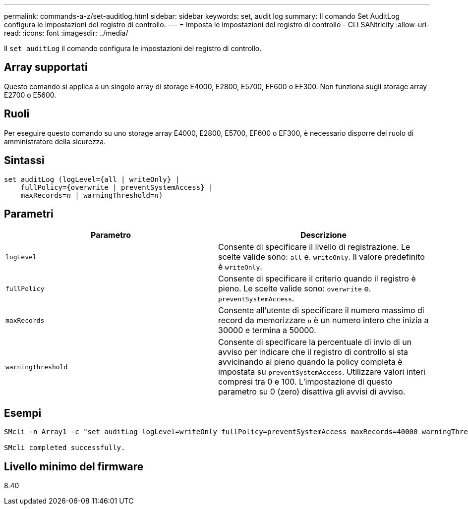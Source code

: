 ---
permalink: commands-a-z/set-auditlog.html 
sidebar: sidebar 
keywords: set, audit log 
summary: Il comando Set AuditLog configura le impostazioni del registro di controllo. 
---
= Imposta le impostazioni del registro di controllo - CLI SANtricity
:allow-uri-read: 
:icons: font
:imagesdir: ../media/


[role="lead"]
Il `set auditLog` il comando configura le impostazioni del registro di controllo.



== Array supportati

Questo comando si applica a un singolo array di storage E4000, E2800, E5700, EF600 o EF300. Non funziona sugli storage array E2700 o E5600.



== Ruoli

Per eseguire questo comando su uno storage array E4000, E2800, E5700, EF600 o EF300, è necessario disporre del ruolo di amministratore della sicurezza.



== Sintassi

[source, cli, subs="+macros"]
----
set auditLog (logLevel={all | writeOnly} |
    fullPolicy={overwrite | preventSystemAccess} |
    pass:quotes[maxRecords=_n_] | pass:quotes[warningThreshold=_n_)]
----


== Parametri

[cols="2*"]
|===
| Parametro | Descrizione 


 a| 
`logLevel`
 a| 
Consente di specificare il livello di registrazione. Le scelte valide sono: `all` e. `writeOnly`. Il valore predefinito è `writeOnly`.



 a| 
`fullPolicy`
 a| 
Consente di specificare il criterio quando il registro è pieno. Le scelte valide sono: `overwrite` e. `preventSystemAccess`.



 a| 
`maxRecords`
 a| 
Consente all'utente di specificare il numero massimo di record da memorizzare `n` è un numero intero che inizia a 30000 e termina a 50000.



 a| 
`warningThreshold`
 a| 
Consente di specificare la percentuale di invio di un avviso per indicare che il registro di controllo si sta avvicinando al pieno quando la policy completa è impostata su `preventSystemAccess`. Utilizzare valori interi compresi tra 0 e 100. L'impostazione di questo parametro su 0 (zero) disattiva gli avvisi di avviso.

|===


== Esempi

[listing]
----

SMcli -n Array1 -c "set auditLog logLevel=writeOnly fullPolicy=preventSystemAccess maxRecords=40000 warningThreshold=90;"

SMcli completed successfully.
----


== Livello minimo del firmware

8.40
